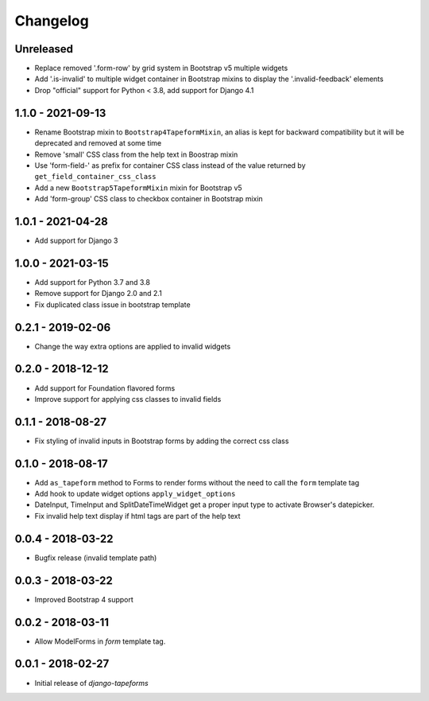 Changelog
=========

Unreleased
----------

* Replace removed '.form-row' by grid system in Bootstrap v5 multiple widgets
* Add '.is-invalid' to multiple widget container in Bootstrap mixins to display
  the '.invalid-feedback' elements
* Drop "official" support for Python < 3.8, add support for Django 4.1

1.1.0 - 2021-09-13
------------------

* Rename Bootstrap mixin to ``Bootstrap4TapeformMixin``, an alias is kept for
  backward compatibility but it will be deprecated and removed at some time
* Remove 'small' CSS class from the help text in Boostrap mixin
* Use 'form-field-' as prefix for container CSS class instead of the value
  returned by ``get_field_container_css_class``
* Add a new ``Bootstrap5TapeformMixin`` mixin for Bootstrap v5
* Add 'form-group' CSS class to checkbox container in Bootstrap mixin


1.0.1 - 2021-04-28
------------------

* Add support for Django 3


1.0.0 - 2021-03-15
------------------

* Add support for Python 3.7 and 3.8
* Remove support for Django 2.0 and 2.1
* Fix duplicated class issue in bootstrap template


0.2.1 - 2019-02-06
------------------

* Change the way extra options are applied to invalid widgets


0.2.0 - 2018-12-12
------------------

* Add support for Foundation flavored forms
* Improve support for applying css classes to invalid fields


0.1.1 - 2018-08-27
------------------

* Fix styling of invalid inputs in Bootstrap forms by adding the correct css class


0.1.0 - 2018-08-17
------------------

* Add ``as_tapeform`` method to Forms to render forms without the need to call
  the ``form`` template tag
* Add hook to update widget options ``apply_widget_options``
* DateInput, TimeInput and SplitDateTimeWidget get a proper input type to
  activate Browser's datepicker.
* Fix invalid help text display if html tags are part of the help text


0.0.4 - 2018-03-22
------------------

* Bugfix release (invalid template path)


0.0.3 - 2018-03-22
------------------

* Improved Bootstrap 4 support


0.0.2 - 2018-03-11
------------------

* Allow ModelForms in `form` template tag.


0.0.1 - 2018-02-27
------------------

* Initial release of `django-tapeforms`
